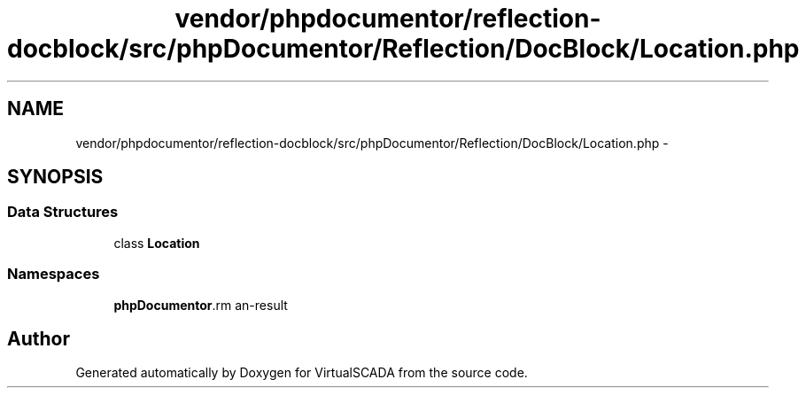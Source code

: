 .TH "vendor/phpdocumentor/reflection-docblock/src/phpDocumentor/Reflection/DocBlock/Location.php" 3 "Tue Apr 14 2015" "Version 1.0" "VirtualSCADA" \" -*- nroff -*-
.ad l
.nh
.SH NAME
vendor/phpdocumentor/reflection-docblock/src/phpDocumentor/Reflection/DocBlock/Location.php \- 
.SH SYNOPSIS
.br
.PP
.SS "Data Structures"

.in +1c
.ti -1c
.RI "class \fBLocation\fP"
.br
.in -1c
.SS "Namespaces"

.in +1c
.ti -1c
.RI " \fBphpDocumentor\\Reflection\\DocBlock\fP"
.br
.in -1c
.SH "Author"
.PP 
Generated automatically by Doxygen for VirtualSCADA from the source code\&.
